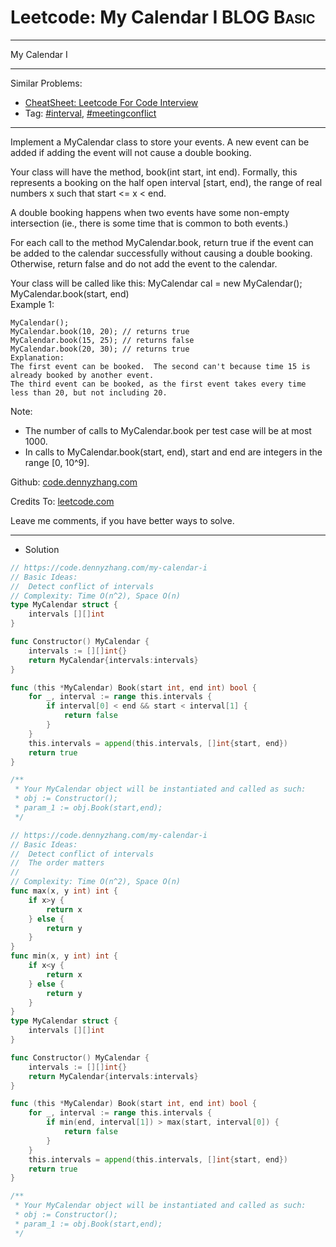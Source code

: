 * Leetcode: My Calendar I                                        :BLOG:Basic:
#+STARTUP: showeverything
#+OPTIONS: toc:nil \n:t ^:nil creator:nil d:nil
:PROPERTIES:
:type:     interval, meetingconflict
:END:
---------------------------------------------------------------------
My Calendar I
---------------------------------------------------------------------
#+BEGIN_HTML
<a href="https://github.com/dennyzhang/code.dennyzhang.com/tree/master/problems/my-calendar-i"><img align="right" width="200" height="183" src="https://www.dennyzhang.com/wp-content/uploads/denny/watermark/github.png" /></a>
#+END_HTML
Similar Problems:
- [[https://cheatsheet.dennyzhang.com/cheatsheet-leetcode-A4][CheatSheet: Leetcode For Code Interview]]
- Tag: [[https://code.dennyzhang.com/review-interval][#interval]], [[https://code.dennyzhang.com/followup-meetingconflict][#meetingconflict]]
---------------------------------------------------------------------
Implement a MyCalendar class to store your events. A new event can be added if adding the event will not cause a double booking.

Your class will have the method, book(int start, int end). Formally, this represents a booking on the half open interval [start, end), the range of real numbers x such that start <= x < end.

A double booking happens when two events have some non-empty intersection (ie., there is some time that is common to both events.)

For each call to the method MyCalendar.book, return true if the event can be added to the calendar successfully without causing a double booking. Otherwise, return false and do not add the event to the calendar.

Your class will be called like this: MyCalendar cal = new MyCalendar(); MyCalendar.book(start, end)
Example 1:
#+BEGIN_EXAMPLE
MyCalendar();
MyCalendar.book(10, 20); // returns true
MyCalendar.book(15, 25); // returns false
MyCalendar.book(20, 30); // returns true
Explanation: 
The first event can be booked.  The second can't because time 15 is already booked by another event.
The third event can be booked, as the first event takes every time less than 20, but not including 20.
#+END_EXAMPLE

Note:

- The number of calls to MyCalendar.book per test case will be at most 1000.
- In calls to MyCalendar.book(start, end), start and end are integers in the range [0, 10^9].

Github: [[https://github.com/dennyzhang/code.dennyzhang.com/tree/master/problems/my-calendar-i][code.dennyzhang.com]]

Credits To: [[https://leetcode.com/problems/my-calendar-i/description/][leetcode.com]]

Leave me comments, if you have better ways to solve.
---------------------------------------------------------------------
- Solution

#+BEGIN_SRC go
// https://code.dennyzhang.com/my-calendar-i
// Basic Ideas: 
//  Detect conflict of intervals
// Complexity: Time O(n^2), Space O(n)
type MyCalendar struct {
    intervals [][]int
}

func Constructor() MyCalendar {
    intervals := [][]int{}
    return MyCalendar{intervals:intervals}
}

func (this *MyCalendar) Book(start int, end int) bool {
    for _, interval := range this.intervals {
        if interval[0] < end && start < interval[1] {
            return false
        }
    }
    this.intervals = append(this.intervals, []int{start, end})
    return true
}

/**
 * Your MyCalendar object will be instantiated and called as such:
 * obj := Constructor();
 * param_1 := obj.Book(start,end);
 */
#+END_SRC

#+BEGIN_SRC go
// https://code.dennyzhang.com/my-calendar-i
// Basic Ideas: 
//  Detect conflict of intervals
//  The order matters
//  
// Complexity: Time O(n^2), Space O(n)
func max(x, y int) int {
    if x>y {
        return x
    } else {
        return y
    }
}
func min(x, y int) int {
    if x<y {
        return x
    } else {
        return y
    }
}
type MyCalendar struct {
    intervals [][]int
}

func Constructor() MyCalendar {
    intervals := [][]int{}
    return MyCalendar{intervals:intervals}
}

func (this *MyCalendar) Book(start int, end int) bool {
    for _, interval := range this.intervals {
        if min(end, interval[1]) > max(start, interval[0]) {
            return false
        }
    }
    this.intervals = append(this.intervals, []int{start, end})
    return true
}

/**
 * Your MyCalendar object will be instantiated and called as such:
 * obj := Constructor();
 * param_1 := obj.Book(start,end);
 */
#+END_SRC

#+BEGIN_HTML
<div style="overflow: hidden;">
<div style="float: left; padding: 5px"> <a href="https://www.linkedin.com/in/dennyzhang001"><img src="https://www.dennyzhang.com/wp-content/uploads/sns/linkedin.png" alt="linkedin" /></a></div>
<div style="float: left; padding: 5px"><a href="https://github.com/dennyzhang"><img src="https://www.dennyzhang.com/wp-content/uploads/sns/github.png" alt="github" /></a></div>
<div style="float: left; padding: 5px"><a href="https://www.dennyzhang.com/slack" target="_blank" rel="nofollow"><img src="https://www.dennyzhang.com/wp-content/uploads/sns/slack.png" alt="slack"/></a></div>
</div>
#+END_HTML
